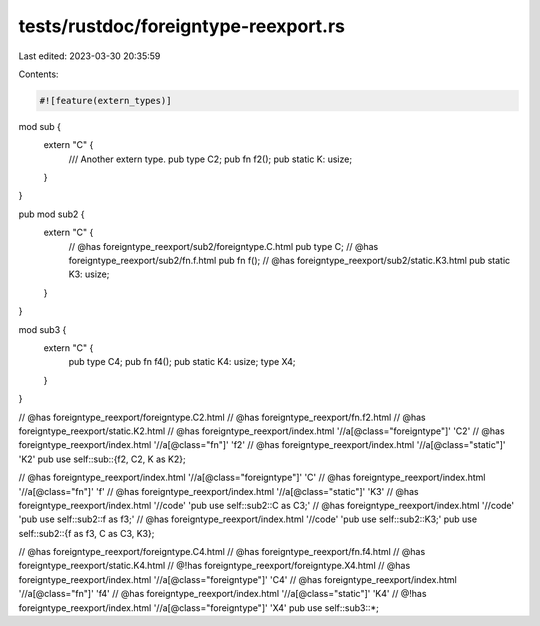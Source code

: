 tests/rustdoc/foreigntype-reexport.rs
=====================================

Last edited: 2023-03-30 20:35:59

Contents:

.. code-block:: rs

    #![feature(extern_types)]

mod sub {
    extern "C" {
        /// Another extern type.
        pub type C2;
        pub fn f2();
        pub static K: usize;
    }
}

pub mod sub2 {
    extern "C" {
        // @has foreigntype_reexport/sub2/foreigntype.C.html
        pub type C;
        // @has foreigntype_reexport/sub2/fn.f.html
        pub fn f();
        // @has foreigntype_reexport/sub2/static.K3.html
        pub static K3: usize;
    }
}

mod sub3 {
    extern "C" {
        pub type C4;
        pub fn f4();
        pub static K4: usize;
        type X4;
    }
}

// @has foreigntype_reexport/foreigntype.C2.html
// @has foreigntype_reexport/fn.f2.html
// @has foreigntype_reexport/static.K2.html
// @has foreigntype_reexport/index.html '//a[@class="foreigntype"]' 'C2'
// @has foreigntype_reexport/index.html '//a[@class="fn"]' 'f2'
// @has foreigntype_reexport/index.html '//a[@class="static"]' 'K2'
pub use self::sub::{f2, C2, K as K2};

// @has foreigntype_reexport/index.html '//a[@class="foreigntype"]' 'C'
// @has foreigntype_reexport/index.html '//a[@class="fn"]' 'f'
// @has foreigntype_reexport/index.html '//a[@class="static"]' 'K3'
// @has foreigntype_reexport/index.html '//code' 'pub use self::sub2::C as C3;'
// @has foreigntype_reexport/index.html '//code' 'pub use self::sub2::f as f3;'
// @has foreigntype_reexport/index.html '//code' 'pub use self::sub2::K3;'
pub use self::sub2::{f as f3, C as C3, K3};

// @has foreigntype_reexport/foreigntype.C4.html
// @has foreigntype_reexport/fn.f4.html
// @has foreigntype_reexport/static.K4.html
// @!has foreigntype_reexport/foreigntype.X4.html
// @has foreigntype_reexport/index.html '//a[@class="foreigntype"]' 'C4'
// @has foreigntype_reexport/index.html '//a[@class="fn"]' 'f4'
// @has foreigntype_reexport/index.html '//a[@class="static"]' 'K4'
// @!has foreigntype_reexport/index.html '//a[@class="foreigntype"]' 'X4'
pub use self::sub3::*;


